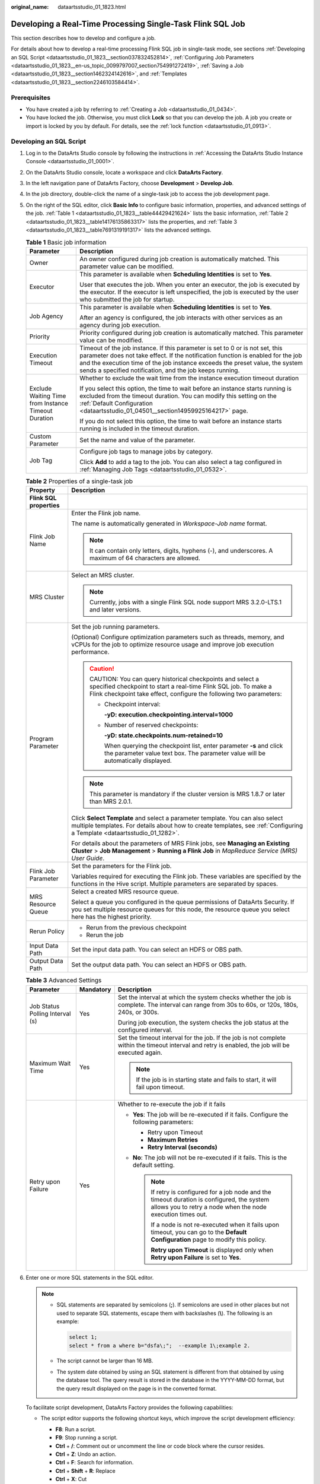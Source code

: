 :original_name: dataartsstudio_01_1823.html

.. _dataartsstudio_01_1823:

Developing a Real-Time Processing Single-Task Flink SQL Job
===========================================================

This section describes how to develop and configure a job.

For details about how to develop a real-time processing Flink SQL job in single-task mode, see sections :ref:`Developing an SQL Script <dataartsstudio_01_1823__section037832452814>`, :ref:`Configuring Job Parameters <dataartsstudio_01_1823__en-us_topic_0099797007_section754991272419>`, :ref:`Saving a Job <dataartsstudio_01_1823__section1462324142616>`, and :ref:`Templates <dataartsstudio_01_1823__section2246103584414>`.

Prerequisites
-------------

-  You have created a job by referring to :ref:`Creating a Job <dataartsstudio_01_0434>`.
-  You have locked the job. Otherwise, you must click **Lock** so that you can develop the job. A job you create or import is locked by you by default. For details, see the :ref:`lock function <dataartsstudio_01_0913>`.

.. _dataartsstudio_01_1823__section037832452814:

Developing an SQL Script
------------------------

#. Log in to the DataArts Studio console by following the instructions in :ref:`Accessing the DataArts Studio Instance Console <dataartsstudio_01_0001>`.

#. On the DataArts Studio console, locate a workspace and click **DataArts Factory**.

#. In the left navigation pane of DataArts Factory, choose **Development** > **Develop Job**.

#. In the job directory, double-click the name of a single-task job to access the job development page.

#. On the right of the SQL editor, click **Basic Info** to configure basic information, properties, and advanced settings of the job. :ref:`Table 1 <dataartsstudio_01_1823__table44429421624>` lists the basic information, :ref:`Table 2 <dataartsstudio_01_1823__table14176135863317>` lists the properties, and :ref:`Table 3 <dataartsstudio_01_1823__table7691319191317>` lists the advanced settings.

   .. _dataartsstudio_01_1823__table44429421624:

   .. table:: **Table 1** Basic job information

      +-----------------------------------------------------+---------------------------------------------------------------------------------------------------------------------------------------------------------------------------------------------------------------------------------------------------------------------------------------------------------------+
      | Parameter                                           | Description                                                                                                                                                                                                                                                                                                   |
      +=====================================================+===============================================================================================================================================================================================================================================================================================================+
      | Owner                                               | An owner configured during job creation is automatically matched. This parameter value can be modified.                                                                                                                                                                                                       |
      +-----------------------------------------------------+---------------------------------------------------------------------------------------------------------------------------------------------------------------------------------------------------------------------------------------------------------------------------------------------------------------+
      | Executor                                            | This parameter is available when **Scheduling Identities** is set to **Yes**.                                                                                                                                                                                                                                 |
      |                                                     |                                                                                                                                                                                                                                                                                                               |
      |                                                     | User that executes the job. When you enter an executor, the job is executed by the executor. If the executor is left unspecified, the job is executed by the user who submitted the job for startup.                                                                                                          |
      +-----------------------------------------------------+---------------------------------------------------------------------------------------------------------------------------------------------------------------------------------------------------------------------------------------------------------------------------------------------------------------+
      | Job Agency                                          | This parameter is available when **Scheduling Identities** is set to **Yes**.                                                                                                                                                                                                                                 |
      |                                                     |                                                                                                                                                                                                                                                                                                               |
      |                                                     | After an agency is configured, the job interacts with other services as an agency during job execution.                                                                                                                                                                                                       |
      +-----------------------------------------------------+---------------------------------------------------------------------------------------------------------------------------------------------------------------------------------------------------------------------------------------------------------------------------------------------------------------+
      | Priority                                            | Priority configured during job creation is automatically matched. This parameter value can be modified.                                                                                                                                                                                                       |
      +-----------------------------------------------------+---------------------------------------------------------------------------------------------------------------------------------------------------------------------------------------------------------------------------------------------------------------------------------------------------------------+
      | Execution Timeout                                   | Timeout of the job instance. If this parameter is set to 0 or is not set, this parameter does not take effect. If the notification function is enabled for the job and the execution time of the job instance exceeds the preset value, the system sends a specified notification, and the job keeps running. |
      +-----------------------------------------------------+---------------------------------------------------------------------------------------------------------------------------------------------------------------------------------------------------------------------------------------------------------------------------------------------------------------+
      | Exclude Waiting Time from Instance Timeout Duration | Whether to exclude the wait time from the instance execution timeout duration                                                                                                                                                                                                                                 |
      |                                                     |                                                                                                                                                                                                                                                                                                               |
      |                                                     | If you select this option, the time to wait before an instance starts running is excluded from the timeout duration. You can modify this setting on the :ref:`Default Configuration <dataartsstudio_01_04501__section14959925164217>` page.                                                                   |
      |                                                     |                                                                                                                                                                                                                                                                                                               |
      |                                                     | If you do not select this option, the time to wait before an instance starts running is included in the timeout duration.                                                                                                                                                                                     |
      +-----------------------------------------------------+---------------------------------------------------------------------------------------------------------------------------------------------------------------------------------------------------------------------------------------------------------------------------------------------------------------+
      | Custom Parameter                                    | Set the name and value of the parameter.                                                                                                                                                                                                                                                                      |
      +-----------------------------------------------------+---------------------------------------------------------------------------------------------------------------------------------------------------------------------------------------------------------------------------------------------------------------------------------------------------------------+
      | Job Tag                                             | Configure job tags to manage jobs by category.                                                                                                                                                                                                                                                                |
      |                                                     |                                                                                                                                                                                                                                                                                                               |
      |                                                     | Click **Add** to add a tag to the job. You can also select a tag configured in :ref:`Managing Job Tags <dataartsstudio_01_0532>`.                                                                                                                                                                             |
      +-----------------------------------------------------+---------------------------------------------------------------------------------------------------------------------------------------------------------------------------------------------------------------------------------------------------------------------------------------------------------------+

   .. _dataartsstudio_01_1823__table14176135863317:

   .. table:: **Table 2** Properties of a single-task job

      +-----------------------------------+-----------------------------------------------------------------------------------------------------------------------------------------------------------------------------------------------------------+
      | Property                          | Description                                                                                                                                                                                               |
      +===================================+===========================================================================================================================================================================================================+
      | **Flink SQL properties**          |                                                                                                                                                                                                           |
      +-----------------------------------+-----------------------------------------------------------------------------------------------------------------------------------------------------------------------------------------------------------+
      | Flink Job Name                    | Enter the Flink job name.                                                                                                                                                                                 |
      |                                   |                                                                                                                                                                                                           |
      |                                   | The name is automatically generated in *Workspace-Job name* format.                                                                                                                                       |
      |                                   |                                                                                                                                                                                                           |
      |                                   | .. note::                                                                                                                                                                                                 |
      |                                   |                                                                                                                                                                                                           |
      |                                   |    It can contain only letters, digits, hyphens (-), and underscores. A maximum of 64 characters are allowed.                                                                                             |
      +-----------------------------------+-----------------------------------------------------------------------------------------------------------------------------------------------------------------------------------------------------------+
      | MRS Cluster                       | Select an MRS cluster.                                                                                                                                                                                    |
      |                                   |                                                                                                                                                                                                           |
      |                                   | .. note::                                                                                                                                                                                                 |
      |                                   |                                                                                                                                                                                                           |
      |                                   |    Currently, jobs with a single Flink SQL node support MRS 3.2.0-LTS.1 and later versions.                                                                                                               |
      +-----------------------------------+-----------------------------------------------------------------------------------------------------------------------------------------------------------------------------------------------------------+
      | Program Parameter                 | Set the job running parameters.                                                                                                                                                                           |
      |                                   |                                                                                                                                                                                                           |
      |                                   | (Optional) Configure optimization parameters such as threads, memory, and vCPUs for the job to optimize resource usage and improve job execution performance.                                             |
      |                                   |                                                                                                                                                                                                           |
      |                                   | .. caution::                                                                                                                                                                                              |
      |                                   |                                                                                                                                                                                                           |
      |                                   |    CAUTION:                                                                                                                                                                                               |
      |                                   |    You can query historical checkpoints and select a specified checkpoint to start a real-time Flink SQL job. To make a Flink checkpoint take effect, configure the following two parameters:             |
      |                                   |                                                                                                                                                                                                           |
      |                                   |    -  Checkpoint interval:                                                                                                                                                                                |
      |                                   |                                                                                                                                                                                                           |
      |                                   |       **-yD: execution.checkpointing.interval=1000**                                                                                                                                                      |
      |                                   |                                                                                                                                                                                                           |
      |                                   |    -  Number of reserved checkpoints:                                                                                                                                                                     |
      |                                   |                                                                                                                                                                                                           |
      |                                   |       **-yD: state.checkpoints.num-retained=10**                                                                                                                                                          |
      |                                   |                                                                                                                                                                                                           |
      |                                   |       When querying the checkpoint list, enter parameter **-s** and click the parameter value text box. The parameter value will be automatically displayed.                                              |
      |                                   |                                                                                                                                                                                                           |
      |                                   | .. note::                                                                                                                                                                                                 |
      |                                   |                                                                                                                                                                                                           |
      |                                   |    This parameter is mandatory if the cluster version is MRS 1.8.7 or later than MRS 2.0.1.                                                                                                               |
      |                                   |                                                                                                                                                                                                           |
      |                                   | Click **Select Template** and select a parameter template. You can also select multiple templates. For details about how to create templates, see :ref:`Configuring a Template <dataartsstudio_01_1282>`. |
      |                                   |                                                                                                                                                                                                           |
      |                                   | For details about the parameters of MRS Flink jobs, see **Managing an Existing Cluster** > **Job Management** > **Running a Flink Job** in *MapReduce Service (MRS) User Guide*.                          |
      +-----------------------------------+-----------------------------------------------------------------------------------------------------------------------------------------------------------------------------------------------------------+
      | Flink Job Parameter               | Set the parameters for the Flink job.                                                                                                                                                                     |
      |                                   |                                                                                                                                                                                                           |
      |                                   | Variables required for executing the Flink job. These variables are specified by the functions in the Hive script. Multiple parameters are separated by spaces.                                           |
      +-----------------------------------+-----------------------------------------------------------------------------------------------------------------------------------------------------------------------------------------------------------+
      | MRS Resource Queue                | Select a created MRS resource queue.                                                                                                                                                                      |
      |                                   |                                                                                                                                                                                                           |
      |                                   | Select a queue you configured in the queue permissions of DataArts Security. If you set multiple resource queues for this node, the resource queue you select here has the highest priority.              |
      +-----------------------------------+-----------------------------------------------------------------------------------------------------------------------------------------------------------------------------------------------------------+
      | Rerun Policy                      | -  Rerun from the previous checkpoint                                                                                                                                                                     |
      |                                   | -  Rerun the job                                                                                                                                                                                          |
      +-----------------------------------+-----------------------------------------------------------------------------------------------------------------------------------------------------------------------------------------------------------+
      | Input Data Path                   | Set the input data path. You can select an HDFS or OBS path.                                                                                                                                              |
      +-----------------------------------+-----------------------------------------------------------------------------------------------------------------------------------------------------------------------------------------------------------+
      | Output Data Path                  | Set the output data path. You can select an HDFS or OBS path.                                                                                                                                             |
      +-----------------------------------+-----------------------------------------------------------------------------------------------------------------------------------------------------------------------------------------------------------+

   .. _dataartsstudio_01_1823__table7691319191317:

   .. table:: **Table 3** Advanced Settings

      +---------------------------------+-----------------------+--------------------------------------------------------------------------------------------------------------------------------------------------------------+
      | Parameter                       | Mandatory             | Description                                                                                                                                                  |
      +=================================+=======================+==============================================================================================================================================================+
      | Job Status Polling Interval (s) | Yes                   | Set the interval at which the system checks whether the job is complete. The interval can range from 30s to 60s, or 120s, 180s, 240s, or 300s.               |
      |                                 |                       |                                                                                                                                                              |
      |                                 |                       | During job execution, the system checks the job status at the configured interval.                                                                           |
      +---------------------------------+-----------------------+--------------------------------------------------------------------------------------------------------------------------------------------------------------+
      | Maximum Wait Time               | Yes                   | Set the timeout interval for the job. If the job is not complete within the timeout interval and retry is enabled, the job will be executed again.           |
      |                                 |                       |                                                                                                                                                              |
      |                                 |                       | .. note::                                                                                                                                                    |
      |                                 |                       |                                                                                                                                                              |
      |                                 |                       |    If the job is in starting state and fails to start, it will fail upon timeout.                                                                            |
      +---------------------------------+-----------------------+--------------------------------------------------------------------------------------------------------------------------------------------------------------+
      | Retry upon Failure              | Yes                   | Whether to re-execute the job if it fails                                                                                                                    |
      |                                 |                       |                                                                                                                                                              |
      |                                 |                       | -  **Yes**: The job will be re-executed if it fails. Configure the following parameters:                                                                     |
      |                                 |                       |                                                                                                                                                              |
      |                                 |                       |    -  Retry upon Timeout                                                                                                                                     |
      |                                 |                       |    -  **Maximum Retries**                                                                                                                                    |
      |                                 |                       |    -  **Retry Interval (seconds)**                                                                                                                           |
      |                                 |                       |                                                                                                                                                              |
      |                                 |                       | -  **No**: The job will not be re-executed if it fails. This is the default setting.                                                                         |
      |                                 |                       |                                                                                                                                                              |
      |                                 |                       |    .. note::                                                                                                                                                 |
      |                                 |                       |                                                                                                                                                              |
      |                                 |                       |       If retry is configured for a job node and the timeout duration is configured, the system allows you to retry a node when the node execution times out. |
      |                                 |                       |                                                                                                                                                              |
      |                                 |                       |       If a node is not re-executed when it fails upon timeout, you can go to the **Default Configuration** page to modify this policy.                       |
      |                                 |                       |                                                                                                                                                              |
      |                                 |                       |       **Retry upon Timeout** is displayed only when **Retry upon Failure** is set to **Yes**.                                                                |
      +---------------------------------+-----------------------+--------------------------------------------------------------------------------------------------------------------------------------------------------------+

#. Enter one or more SQL statements in the SQL editor.

   .. note::

      -  SQL statements are separated by semicolons (**;**). If semicolons are used in other places but not used to separate SQL statements, escape them with backslashes (**\\**). The following is an example:

         .. code-block::

            select 1;
            select * from a where b="dsfa\;";  --example 1\;example 2.

      -  The script cannot be larger than 16 MB.

      -  The system date obtained by using an SQL statement is different from that obtained by using the database tool. The query result is stored in the database in the YYYY-MM-DD format, but the query result displayed on the page is in the converted format.

   To facilitate script development, DataArts Factory provides the following capabilities:

   -  The script editor supports the following shortcut keys, which improve the script development efficiency:

      -  **F8**: Run a script.
      -  **F9**: Stop running a script.
      -  **Ctrl** + **/**: Comment out or uncomment the line or code block where the cursor resides.
      -  **Ctrl** + **Z**: Undo an action.
      -  **Ctrl** + **F**: Search for information.
      -  **Ctrl** + **Shift** + **R**: Replace
      -  **Ctrl** + **X**: Cut
      -  **Ctrl** + **S**: Save a script.
      -  **Alt** + mouse dragging: Select columns to edit a block.
      -  **Ctrl** + mouse click: Select multiple lines to edit or indent them together.
      -  **Shift** + **Ctrl** + **K**: Delete the current line.
      -  **Ctrl** + **→** (or **←**): Move the cursor rightwards (or leftwards) by word.
      -  **Ctrl** + **Home** or **Ctrl** + **End**: Navigate to the beginning or end of the current file.
      -  **Home** or **End**: Navigate to the beginning or end of the current line.
      -  **Ctrl** + **Shift** + **L**: Double-click all the same character strings and add cursors to them to implement batch modification.
      -  **Ctrl** + **D**: Delete a line.
      -  **Shift** + **Ctrl** + **U**: Unlock a script.
      -  **Ctrl** + **Alt** + **K**: Select the word where the cursor resides.
      -  **Ctrl** + **B**: Format
      -  **Ctrl** + **Shift** + **Z**: Redo
      -  **Ctrl** + **Enter**: Execute the selected line or content.
      -  **Ctrl** + **Alt** + **F**: Flag
      -  **Ctrl** + **Shift** + **K**: Search for the previous one.
      -  **Ctrl** + **K**: Search for the next one.
      -  **Ctrl** + **Backspace**: Delete the word to the left of the cursor.
      -  **Ctrl** + **Delete**: Delete the word to the right of the cursor.
      -  **Alt** + **Backspace**: Delete all content from the beginning of the line to the cursor.
      -  **Alt** + **Delete**: Delete all content from the cursor to the end of the line.
      -  **Alt** + **Shift**\ ``-``\ **Left**: Select all content from the beginning of the line to the cursor.
      -  **Alt** + **Shift**\ ``-``\ **Right**: Select all content from the cursor to the end of the line.

   -  Script parameters

      Enter script parameters in the SQL statement and click **Parameter Setup** in the right pane of the editor and then click **Update from Script**. You can also directly configure parameters and constants for the job script.

      In the following script example, *str1* indicates the parameter name. It can contain only letters, digits, hyphens (-), underscores (_), greater-than signs (>), and less-than signs (<), and can contain a maximum of 16 characters. The parameter name must be unique.

      .. code-block::

         select ${str1} from data;

#. (Optional) In the upper part of the editor, click **Format** to format SQL statements.

#. Above the editor, click |image1| to save the job and submit it.

.. _dataartsstudio_01_1823__en-us_topic_0099797007_section754991272419:

Configuring Job Parameters
--------------------------

Job parameters can be globally used in any node in jobs. The procedure is as follows:

Click **Parameters** on the right of the editor and set the parameters described in :ref:`Table 4 <dataartsstudio_01_1823__en-us_topic_0099797007_table20701161192718>`.

.. _dataartsstudio_01_1823__en-us_topic_0099797007_table20701161192718:

.. table:: **Table 4** Job parameters

   +------------------------------------------------------------------------------+-------------------------------------------------------------------------------------------------------------------------------------------------------------------------------------------------+
   | Function                                                                     | Description                                                                                                                                                                                     |
   +==============================================================================+=================================================================================================================================================================================================+
   | **Variables**                                                                |                                                                                                                                                                                                 |
   +------------------------------------------------------------------------------+-------------------------------------------------------------------------------------------------------------------------------------------------------------------------------------------------+
   | Add                                                                          | Click **Add** and enter the variable parameter name and parameter value in the text boxes.                                                                                                      |
   |                                                                              |                                                                                                                                                                                                 |
   |                                                                              | -  Parameter name                                                                                                                                                                               |
   |                                                                              |                                                                                                                                                                                                 |
   |                                                                              |    Only letters, digits, hyphens (-), and underscores (_) are allowed.                                                                                                                          |
   |                                                                              |                                                                                                                                                                                                 |
   |                                                                              | -  Parameter value                                                                                                                                                                              |
   |                                                                              |                                                                                                                                                                                                 |
   |                                                                              |    -  The string type of parameter value is a character string, for example, **str1**.                                                                                                          |
   |                                                                              |    -  The numeric type of parameter value is a number or operation expression.                                                                                                                  |
   |                                                                              |                                                                                                                                                                                                 |
   |                                                                              | After the parameter is configured, it is referenced in the format of **$**\ {*parameter name*} in the job.                                                                                      |
   +------------------------------------------------------------------------------+-------------------------------------------------------------------------------------------------------------------------------------------------------------------------------------------------+
   | Edit Parameter Expression                                                    | Click |image2| next to the parameter value text box. In the displayed dialog box, edit the parameter expression. For more expressions, see :ref:`Expression Overview <dataartsstudio_01_0494>`. |
   +------------------------------------------------------------------------------+-------------------------------------------------------------------------------------------------------------------------------------------------------------------------------------------------+
   | Modify                                                                       | Change the parameter name or value in the corresponding text boxes.                                                                                                                             |
   +------------------------------------------------------------------------------+-------------------------------------------------------------------------------------------------------------------------------------------------------------------------------------------------+
   | Mask                                                                         | If the parameter value is a key, click |image3| to mask the value for security purposes.                                                                                                        |
   +------------------------------------------------------------------------------+-------------------------------------------------------------------------------------------------------------------------------------------------------------------------------------------------+
   | Delete                                                                       | Click |image4| next to the parameter name and value text boxes to delete the job parameter.                                                                                                     |
   +------------------------------------------------------------------------------+-------------------------------------------------------------------------------------------------------------------------------------------------------------------------------------------------+
   | **Constant Parameter**                                                       |                                                                                                                                                                                                 |
   +------------------------------------------------------------------------------+-------------------------------------------------------------------------------------------------------------------------------------------------------------------------------------------------+
   | Add                                                                          | Click **Add** and enter the constant parameter name and parameter value in the text boxes.                                                                                                      |
   |                                                                              |                                                                                                                                                                                                 |
   |                                                                              | -  Parameter name                                                                                                                                                                               |
   |                                                                              |                                                                                                                                                                                                 |
   |                                                                              |    Only letters, digits, hyphens (-), and underscores (_) are allowed.                                                                                                                          |
   |                                                                              |                                                                                                                                                                                                 |
   |                                                                              | -  Parameter value                                                                                                                                                                              |
   |                                                                              |                                                                                                                                                                                                 |
   |                                                                              |    -  The string type of parameter value is a character string, for example, **str1**.                                                                                                          |
   |                                                                              |    -  The numeric type of parameter value is a number or operation expression.                                                                                                                  |
   |                                                                              |                                                                                                                                                                                                 |
   |                                                                              | After the parameter is configured, it is referenced in the format of **$**\ {*parameter name*} in the job.                                                                                      |
   +------------------------------------------------------------------------------+-------------------------------------------------------------------------------------------------------------------------------------------------------------------------------------------------+
   | Edit Parameter Expression                                                    | Click |image5| next to the parameter value text box. In the displayed dialog box, edit the parameter expression. For more expressions, see :ref:`Expression Overview <dataartsstudio_01_0494>`. |
   +------------------------------------------------------------------------------+-------------------------------------------------------------------------------------------------------------------------------------------------------------------------------------------------+
   | Modify                                                                       | Modify the parameter name and parameter value in text boxes and save the modifications.                                                                                                         |
   +------------------------------------------------------------------------------+-------------------------------------------------------------------------------------------------------------------------------------------------------------------------------------------------+
   | Delete                                                                       | Click |image6| next to the parameter name and value text boxes to delete the job parameter.                                                                                                     |
   +------------------------------------------------------------------------------+-------------------------------------------------------------------------------------------------------------------------------------------------------------------------------------------------+
   | **Workspace Environment Variables**                                          |                                                                                                                                                                                                 |
   +------------------------------------------------------------------------------+-------------------------------------------------------------------------------------------------------------------------------------------------------------------------------------------------+
   | View the variables and constants that have been configured in the workspace. |                                                                                                                                                                                                 |
   +------------------------------------------------------------------------------+-------------------------------------------------------------------------------------------------------------------------------------------------------------------------------------------------+

Click the **Parameter Preview** tab and configure the parameters listed in :ref:`Table 5 <dataartsstudio_01_1823__table1036167182419>`.

.. _dataartsstudio_01_1823__table1036167182419:

.. table:: **Table 5** Job parameter preview

   +-----------------------------------+------------------------------------------------------------------------------------------------------------------------------------------------------------------+
   | Function                          | Description                                                                                                                                                      |
   +===================================+==================================================================================================================================================================+
   | Current Time                      | This parameter is displayed only when **Scheduling Type** is set to **Run once**. The default value is the current time.                                         |
   +-----------------------------------+------------------------------------------------------------------------------------------------------------------------------------------------------------------+
   | Event Triggering Time             | This parameter is displayed only when **Scheduling Type** is set to **Event-based**. The default value is the time when an event is triggered.                   |
   +-----------------------------------+------------------------------------------------------------------------------------------------------------------------------------------------------------------+
   | Scheduling Period                 | This parameter is displayed only when **Scheduling Type** is set to **Run periodically**. The default value is the scheduling period.                            |
   +-----------------------------------+------------------------------------------------------------------------------------------------------------------------------------------------------------------+
   | Start Time                        | This parameter is displayed only when **Scheduling Type** is set to **Run periodically**. The value is the configured job execution time.                        |
   +-----------------------------------+------------------------------------------------------------------------------------------------------------------------------------------------------------------+
   | Start Time                        | This parameter is displayed only when **Scheduling Type** is set to **Run periodically**. The value is the time when the periodic job scheduling starts.         |
   +-----------------------------------+------------------------------------------------------------------------------------------------------------------------------------------------------------------+
   | Subsequent Instances              | Number of job instances scheduled.                                                                                                                               |
   |                                   |                                                                                                                                                                  |
   |                                   | -  The default value is **1** when **Scheduling Type** is set to **Run once**.                                                                                   |
   |                                   |                                                                                                                                                                  |
   |                                   | -  The default value is **1** when **Scheduling Type** is set to **Event-based**.                                                                                |
   |                                   |                                                                                                                                                                  |
   |                                   | -  When **Scheduling Type** is set to **Run periodically**:                                                                                                      |
   |                                   |                                                                                                                                                                  |
   |                                   |    If the number of instances exceeds 10, a maximum of 10 instances can be displayed, and the system displays message "A maximum of 10 instances are supported." |
   +-----------------------------------+------------------------------------------------------------------------------------------------------------------------------------------------------------------+

.. note::

   In **Parameter Preview**, if a job parameter has a syntax error, the system displays a message.

   If a parameter depends on the data generated during job execution, such data cannot be simulated and displayed in **Parameter Preview**.

.. _dataartsstudio_01_1823__section1462324142616:

Saving a Job
------------

After configuring the job, perform the following operations:

#. Click |image7| to execute the job.

#. After the job is executed, click |image8| to save the job configuration.

   After the job is saved, a version is automatically generated and displayed in **Versions**. The version can be rolled back. If you save a job multiple times within a minute, only one version is recorded. If the intermediate data is important, you can click **Save new version** to save and add a version.

.. _dataartsstudio_01_1823__section2246103584414:

Templates
---------

When developing a real-time processing, single-task Flink SQL job, you can reference a script template. For details about how to create a template, see :ref:`Configuring a Template <dataartsstudio_01_1282>`. For details about how to use a script template, see :ref:`Using Script Templates and Parameter Templates <dataartsstudio_01_1582>`.

.. |image1| image:: /_static/images/en-us_image_0000002270846830.png
.. |image2| image:: /_static/images/en-us_image_0000002270846826.png
.. |image3| image:: /_static/images/en-us_image_0000002305406701.png
.. |image4| image:: /_static/images/en-us_image_0000002305406705.png
.. |image5| image:: /_static/images/en-us_image_0000002270789964.png
.. |image6| image:: /_static/images/en-us_image_0000002270846838.png
.. |image7| image:: /_static/images/en-us_image_0000002270789976.png
.. |image8| image:: /_static/images/en-us_image_0000002305406693.png
